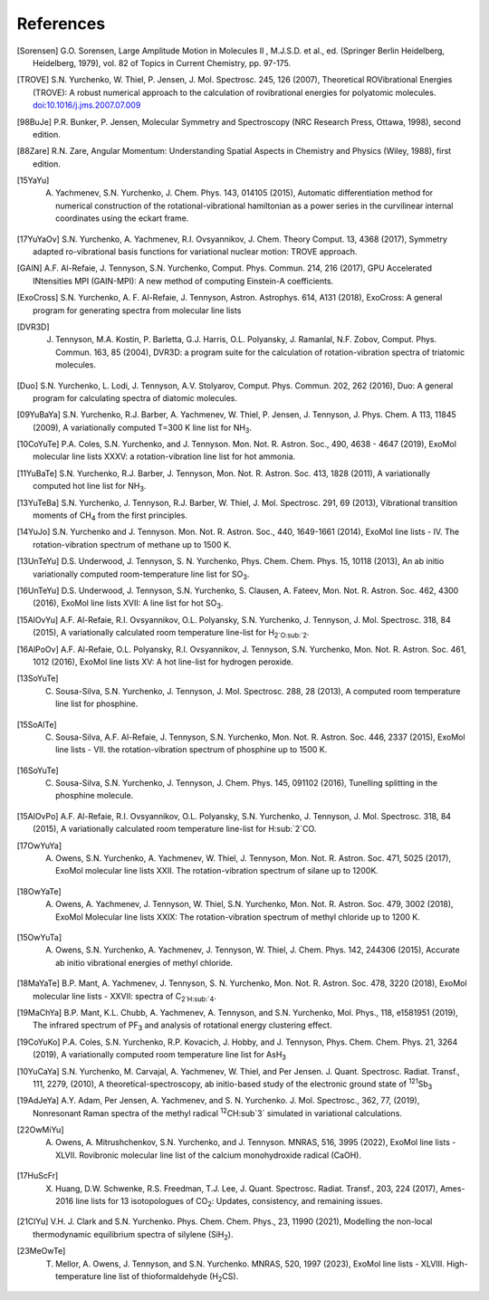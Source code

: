 References
==========

.. [Sorensen] G.O. Sorensen, Large Amplitude Motion in Molecules II , M.J.S.D. et al., ed. (Springer Berlin Heidelberg, Heidelberg, 1979), vol. 82 of Topics in Current Chemistry, pp. 97-175.

.. [TROVE] S.N. Yurchenko, W. Thiel, P. Jensen, J. Mol. Spectrosc. 245, 126 (2007), Theoretical ROVibrational Energies (TROVE): A robust numerical approach to the calculation of rovibrational energies for polyatomic molecules.   `doi:10.1016/j.jms.2007.07.009 <http://dx.doi.org/10.1016/j.jms.2007.07.009>`__

.. [98BuJe] P.R. Bunker, P. Jensen, Molecular Symmetry and Spectroscopy (NRC Research Press, Ottawa, 1998), second edition.

.. [88Zare] R.N. Zare, Angular Momentum: Understanding Spatial Aspects in Chemistry and Physics (Wiley, 1988), first edition.

.. [15YaYu] A. Yachmenev, S.N. Yurchenko, J. Chem. Phys. 143, 014105 (2015), Automatic differentiation method for numerical construction of the rotational-vibrational hamiltonian as a power series in the curvilinear internal coordinates using the eckart frame.

.. [17YuYaOv] S.N. Yurchenko, A. Yachmenev, R.I. Ovsyannikov, J. Chem. Theory Comput. 13, 4368 (2017), Symmetry adapted ro-vibrational basis functions for variational nuclear motion: TROVE approach.

.. [GAIN] A.F. Al-Refaie, J. Tennyson, S.N. Yurchenko, Comput. Phys. Commun. 214, 216 (2017), GPU Accelerated INtensities MPI (GAIN-MPI): A new method of computing Einstein-A coefficients.

.. [ExoCross] S.N. Yurchenko, A. F. Al-Refaie, J. Tennyson, Astron. Astrophys. 614, A131 (2018), ExoCross: A general program for generating spectra from molecular line lists

.. [DVR3D] J. Tennyson, M.A. Kostin, P. Barletta, G.J. Harris, O.L. Polyansky, J. Ramanlal, N.F. Zobov, Comput. Phys. Commun. 163, 85 (2004), DVR3D: a program suite for the calculation of rotation-vibration spectra of triatomic molecules.

.. [Duo] S.N. Yurchenko, L. Lodi, J. Tennyson, A.V. Stolyarov, Comput. Phys. Commun. 202, 262 (2016), Duo: A general program for calculating spectra of diatomic molecules.

.. [09YuBaYa] S.N. Yurchenko, R.J. Barber, A. Yachmenev, W. Thiel, P. Jensen, J. Tennyson, J. Phys. Chem. A 113, 11845 (2009), A variationally computed T=300 K line list for NH\ :sub:`3`.

.. [10CoYuTe] P.A. Coles, S.N. Yurchenko, and J. Tennyson. Mon. Not. R. Astron. Soc., 490, 4638 - 4647 (2019), ExoMol molecular line lists XXXV: a rotation-vibration line list for hot ammonia.

.. [11YuBaTe]  S.N. Yurchenko, R.J. Barber, J. Tennyson, Mon. Not. R. Astron. Soc. 413, 1828 (2011), A variationally computed hot line list for NH\ :sub:`3`.

.. [13YuTeBa] S.N. Yurchenko, J. Tennyson, R.J. Barber, W. Thiel, J. Mol. Spectrosc. 291, 69 (2013), Vibrational transition moments of CH\ :sub:`4` from the first principles.

.. [14YuJo] S.N. Yurchenko and J. Tennyson.  Mon. Not. R. Astron. Soc., 440, 1649-1661 (2014), ExoMol line lists - IV. The rotation-vibration spectrum of methane up to 1500 K.

.. [13UnTeYu] D.S. Underwood, J. Tennyson, S. N. Yurchenko, Phys. Chem. Chem. Phys. 15, 10118 (2013), An ab initio variationally computed room-temperature line list for SO\ :sub:`3`.

.. [16UnTeYu] D.S. Underwood, J. Tennyson, S.N. Yurchenko, S. Clausen, A. Fateev, Mon. Not. R. Astron. Soc. 462, 4300 (2016), ExoMol line lists XVII: A line list for hot SO\ :sub:`3`.

.. [15AlOvYu] A.F. Al-Refaie, R.I. Ovsyannikov, O.L. Polyansky, S.N. Yurchenko, J. Tennyson, J. Mol. Spectrosc. 318, 84 (2015), A variationally calculated room temperature line-list for H\ :sub:`2`O\ :sub:`2`.

.. [16AlPoOv] A.F. Al-Refaie, O.L. Polyansky, R.I. Ovsyannikov, J. Tennyson, S.N. Yurchenko, Mon. Not. R. Astron. Soc. 461, 1012 (2016), ExoMol line lists XV: A hot line-list for hydrogen peroxide.

.. [13SoYuTe]  C. Sousa-Silva, S.N. Yurchenko, J. Tennyson, J. Mol. Spectrosc. 288, 28 (2013), A computed room temperature line list for phosphine.

.. [15SoAlTe] C. Sousa-Silva, A.F. Al-Refaie, J. Tennyson, S.N. Yurchenko, Mon. Not. R. Astron. Soc. 446, 2337 (2015), ExoMol line lists - VII. the rotation-vibration spectrum of phosphine up to 1500 K.

.. [16SoYuTe] C. Sousa-Silva, S.N. Yurchenko, J. Tennyson, J. Chem. Phys. 145, 091102 (2016), Tunelling splitting in the phosphine molecule.

.. [15AlOvPo] A.F. Al-Refaie, R.I. Ovsyannikov, O.L. Polyansky, S.N. Yurchenko, J. Tennyson, J. Mol. Spectrosc. 318, 84 (2015), A variationally calculated room temperature line-list for H\ :sub:`2`CO.

.. [17OwYuYa] A. Owens, S.N. Yurchenko, A. Yachmenev, W. Thiel, J. Tennyson, Mon. Not. R. Astron. Soc. 471, 5025 (2017), ExoMol molecular line lists XXII. The rotation-vibration spectrum of silane up to 1200K.

.. [18OwYaTe] A. Owens, A. Yachmenev, J. Tennyson, W. Thiel, S.N. Yurchenko, Mon. Not. R. Astron. Soc. 479, 3002 (2018), ExoMol Molecular line lists XXIX: The rotation-vibration spectrum of methyl chloride up to 1200 K.

.. [15OwYuTa] A. Owens, S.N. Yurchenko, A. Yachmenev, J. Tennyson, W. Thiel, J. Chem. Phys. 142, 244306 (2015), Accurate ab initio vibrational energies of methyl chloride.

.. [18MaYaTe] B.P. Mant, A. Yachmenev, J. Tennyson, S. N. Yurchenko, Mon. Not. R. Astron. Soc. 478, 3220 (2018), ExoMol molecular line lists - XXVII: spectra of C\ :sub:`2`H\ :sub:`4`.

.. [19MaChYa] B.P. Mant, K.L. Chubb, A. Yachmenev, A. Tennyson, and S.N. Yurchenko, Mol. Phys., 118, e1581951 (2019), The infrared spectrum of PF\ :sub:`3` and analysis of rotational energy clustering effect.

.. [19CoYuKo] P.A. Coles, S.N. Yurchenko, R.P. Kovacich, J. Hobby, and J. Tennyson, Phys. Chem. Chem. Phys. 21, 3264 (2019), A variationally computed room temperature line list for AsH\ :sub:`3`

.. [10YuCaYa] S.N. Yurchenko, M. Carvajal, A. Yachmenev, W. Thiel, and Per Jensen.  J. Quant. Spectrosc. Radiat. Transf., 111, 2279, (2010), A theoretical-spectroscopy, ab initio-based study of the electronic ground state of :sup:`121`\ Sb\ :sub:`3`

.. [19AdJeYa] A.Y. Adam, Per Jensen, A. Yachmenev, and S. N. Yurchenko. J. Mol. Spectrosc., 362, 77, (2019), Nonresonant Raman spectra of the methyl radical :sup:`12`\ CH\ :sub`3` simulated in variational calculations. 

.. [22OwMiYu] A. Owens, A. Mitrushchenkov, S.N. Yurchenko, and J. Tennyson. MNRAS, 516, 3995 (2022), ExoMol line lists - XLVII. Rovibronic molecular line list of the calcium monohydroxide radical (CaOH).

.. [17HuScFr] X. Huang, D.W. Schwenke, R.S. Freedman, Т.J. Lee, J. Quant. Spectrosc. Radiat. Transf., 203, 224 (2017), Ames-2016 line lists for 13 isotopologues of CO\ :sub:`2`\ : Updates, consistency, and remaining issues.

.. [21ClYu]  V.H. J. Clark and S.N. Yurchenko. Phys. Chem. Chem. Phys., 23, 11990 (2021), Modelling the non-local thermodynamic equilibrium spectra of silylene (SiH\ :sub:`2`\ ). 

.. [23MeOwTe] T. Mellor, A. Owens, J. Tennyson, and S.N. Yurchenko. MNRAS, 520, 1997 (2023), ExoMol line lists - XLVIII. High-temperature line list of thioformaldehyde (H\ :sub:`2`\ CS).

